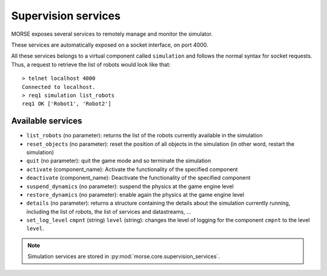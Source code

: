 Supervision services
====================

MORSE exposes several services to remotely manage and monitor the simulator.

These services are automatically exposed on a socket interface, on port 4000.

All these services belongs to a virtual component called ``simulation`` and
follows the normal syntax for socket requests.  Thus, a request to retrieve the
list of robots would look like that::

  > telnet localhost 4000
  Connected to localhost.
  > req1 simulation list_robots
  req1 OK ['Robot1', 'Robot2']


Available services
------------------

- ``list_robots`` (no parameter): returns the list of the robots currently
  available in the simulation
- ``reset_objects`` (no parameter): reset the position of all objects in the
  simulation (in other word, restart the simulation)
- ``quit`` (no parameter): quit the game mode and so terminate the simulation
- ``activate`` (component_name): Activate the functionality of the specified component
- ``deactivate`` (component_name): Deactivate  the functionality of the specified component
- ``suspend_dynamics`` (no parameter): suspend the physics at the game engine
  level
- ``restore_dynamics`` (no parameter): enable again the physics at the game
  engine level
- ``details`` (no parameter): returns a structure containing the details about
  the simulation currently running, including the list of robots, the list of
  services and datastreams, ...
- ``set_log_level`` ``cmpnt`` (string) ``level`` (string): changes the
  level of logging for the component ``cmpnt`` to the level ``level``.


.. note::
  Simulation services are stored in :py:mod:`morse.core.supervision_services`.
